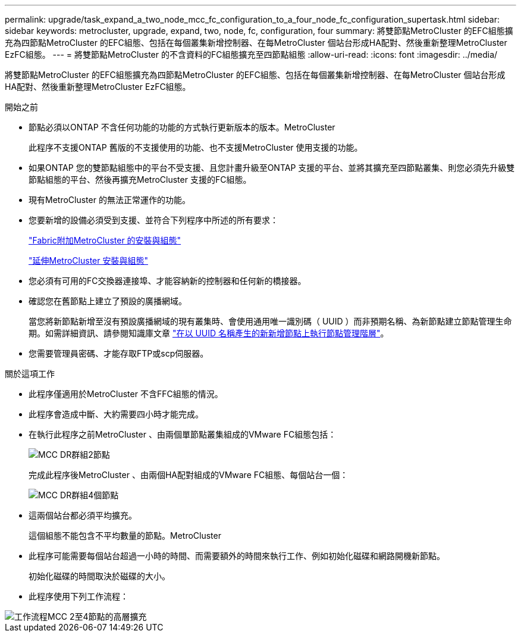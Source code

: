 ---
permalink: upgrade/task_expand_a_two_node_mcc_fc_configuration_to_a_four_node_fc_configuration_supertask.html 
sidebar: sidebar 
keywords: metrocluster, upgrade, expand, two, node, fc, configuration, four 
summary: 將雙節點MetroCluster 的EFC組態擴充為四節點MetroCluster 的EFC組態、包括在每個叢集新增控制器、在每MetroCluster 個站台形成HA配對、然後重新整理MetroCluster EzFC組態。 
---
= 將雙節點MetroCluster 的不含資料的FC組態擴充至四節點組態
:allow-uri-read: 
:icons: font
:imagesdir: ../media/


[role="lead"]
將雙節點MetroCluster 的EFC組態擴充為四節點MetroCluster 的EFC組態、包括在每個叢集新增控制器、在每MetroCluster 個站台形成HA配對、然後重新整理MetroCluster EzFC組態。

.開始之前
* 節點必須以ONTAP 不含任何功能的功能的方式執行更新版本的版本。MetroCluster
+
此程序不支援ONTAP 舊版的不支援使用的功能、也不支援MetroCluster 使用支援的功能。

* 如果ONTAP 您的雙節點組態中的平台不受支援、且您計畫升級至ONTAP 支援的平台、並將其擴充至四節點叢集、則您必須先升級雙節點組態的平台、然後再擴充MetroCluster 支援的FC組態。
* 現有MetroCluster 的無法正常運作的功能。
* 您要新增的設備必須受到支援、並符合下列程序中所述的所有要求：
+
link:../install-fc/index.html["Fabric附加MetroCluster 的安裝與組態"]

+
link:../install-stretch/concept_considerations_differences.html["延伸MetroCluster 安裝與組態"]

* 您必須有可用的FC交換器連接埠、才能容納新的控制器和任何新的橋接器。
* 確認您在舊節點上建立了預設的廣播網域。
+
當您將新節點新增至沒有預設廣播網域的現有叢集時、會使用通用唯一識別碼（ UUID ）而非預期名稱、為新節點建立節點管理生命期。如需詳細資訊、請參閱知識庫文章 https://kb.netapp.com/onprem/ontap/os/Node_management_LIFs_on_newly-added_nodes_generated_with_UUID_names["在以 UUID 名稱產生的新新增節點上執行節點管理階層"^]。

* 您需要管理員密碼、才能存取FTP或scp伺服器。


.關於這項工作
* 此程序僅適用於MetroCluster 不含FFC組態的情況。
* 此程序會造成中斷、大約需要四小時才能完成。
* 在執行此程序之前MetroCluster 、由兩個單節點叢集組成的VMware FC組態包括：
+
image::../media/mcc_dr_groups_2_node.gif[MCC DR群組2節點]

+
完成此程序後MetroCluster 、由兩個HA配對組成的VMware FC組態、每個站台一個：

+
image::../media/mcc_dr_groups_4_node.gif[MCC DR群組4個節點]

* 這兩個站台都必須平均擴充。
+
這個組態不能包含不平均數量的節點。MetroCluster

* 此程序可能需要每個站台超過一小時的時間、而需要額外的時間來執行工作、例如初始化磁碟和網路開機新節點。
+
初始化磁碟的時間取決於磁碟的大小。

* 此程序使用下列工作流程：


image::../media/workflow_mcc_2_to_4_node_expansion_high_level.gif[工作流程MCC 2至4節點的高層擴充]
